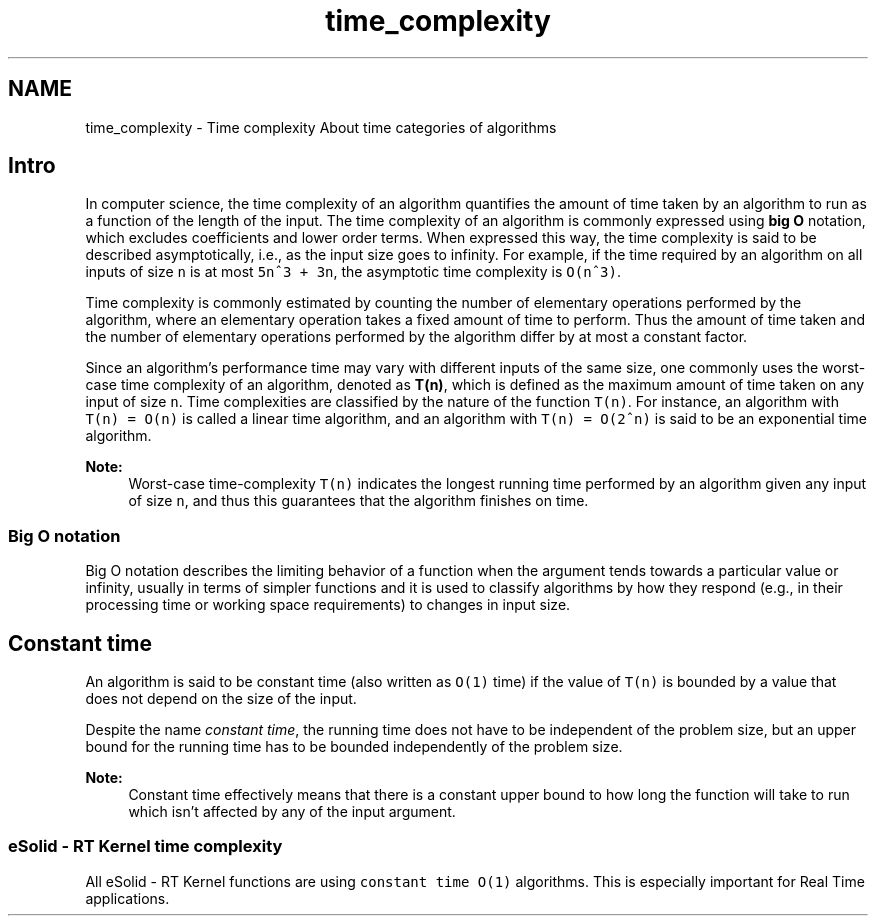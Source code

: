 .TH "time_complexity" 3 "Sat Nov 30 2013" "Version 1.0BetaR02" "eSolid - Real-Time Kernel" \" -*- nroff -*-
.ad l
.nh
.SH NAME
time_complexity \- Time complexity 
About time categories of algorithms
.SH "Intro"
.PP
In computer science, the time complexity of an algorithm quantifies the amount of time taken by an algorithm to run as a function of the length of the input\&. The time complexity of an algorithm is commonly expressed using \fBbig O\fP notation, which excludes coefficients and lower order terms\&. When expressed this way, the time complexity is said to be described asymptotically, i\&.e\&., as the input size goes to infinity\&. For example, if the time required by an algorithm on all inputs of size \fCn\fP is at most \fC5n^3 + 3n\fP, the asymptotic time complexity is \fCO(n^3)\fP\&.
.PP
Time complexity is commonly estimated by counting the number of elementary operations performed by the algorithm, where an elementary operation takes a fixed amount of time to perform\&. Thus the amount of time taken and the number of elementary operations performed by the algorithm differ by at most a constant factor\&.
.PP
Since an algorithm’s performance time may vary with different inputs of the same size, one commonly uses the worst-case time complexity of an algorithm, denoted as \fBT(n)\fP, which is defined as the maximum amount of time taken on any input of size \fCn\fP\&. Time complexities are classified by the nature of the function \fCT(n)\fP\&. For instance, an algorithm with \fCT(n) = O(n)\fP is called a linear time algorithm, and an algorithm with \fCT(n) = O(2^n)\fP is said to be an exponential time algorithm\&.
.PP
\fBNote:\fP
.RS 4
Worst-case time-complexity \fCT(n)\fP indicates the longest running time performed by an algorithm given any input of size \fCn\fP, and thus this guarantees that the algorithm finishes on time\&.
.RE
.PP
.SS "Big O notation"
Big O notation describes the limiting behavior of a function when the argument tends towards a particular value or infinity, usually in terms of simpler functions and it is used to classify algorithms by how they respond (e\&.g\&., in their processing time or working space requirements) to changes in input size\&.
.SH "Constant time"
.PP
An algorithm is said to be constant time (also written as \fCO(1)\fP time) if the value of \fCT(n)\fP is bounded by a value that does not depend on the size of the input\&.
.PP
Despite the name \fIconstant time\fP, the running time does not have to be independent of the problem size, but an upper bound for the running time has to be bounded independently of the problem size\&.
.PP
\fBNote:\fP
.RS 4
Constant time effectively means that there is a constant upper bound to how long the function will take to run which isn’t affected by any of the input argument\&.
.RE
.PP
.SS "eSolid - RT Kernel time complexity"
All eSolid - RT Kernel functions are using \fCconstant time O(1)\fP algorithms\&. This is especially important for Real Time applications\&. 
